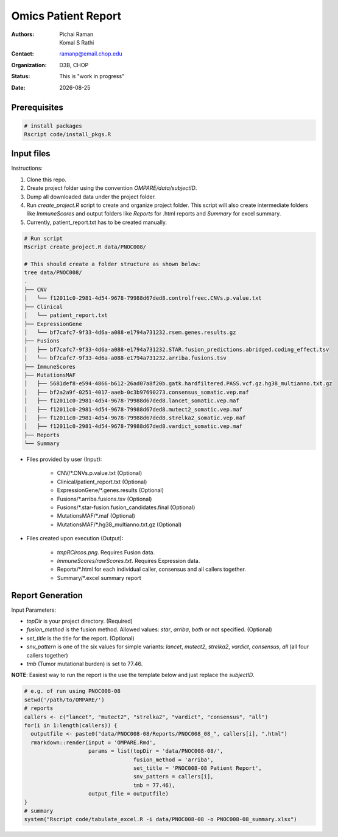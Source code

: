 .. |date| date::

********************
Omics Patient Report
********************

:authors: Pichai Raman, Komal S Rathi
:contact: ramanp@email.chop.edu
:organization: D3B, CHOP
:status: This is "work in progress"
:date: |date|

.. meta::
   :keywords: omics, report, flexboard, 2019
   :description: Omics Patient Report

Prerequisites
=============

.. code-block:: bash

	# install packages
	Rscript code/install_pkgs.R

Input files
===========

Instructions:
	
1. Clone this repo.
2. Create project folder using the convention `OMPARE/data/subjectID`.
3. Dump all downloaded data under the project folder.
4. Run `create_project.R` script to create and organize project folder. This script will also create intermediate folders like `ImmuneScores` and output folders like `Reports` for .html reports and `Summary` for excel summary.
5. Currently, patient_report.txt has to be created manually.

.. code-block:: bash

	# Run script
	Rscript create_project.R data/PNOC008/

	# This should create a folder structure as shown below:
	tree data/PNOC008/
	.
	├── CNV
	│   └── f12011c0-2981-4d54-9678-79988d67ded8.controlfreec.CNVs.p.value.txt
	├── Clinical
	│   └── patient_report.txt
	├── ExpressionGene
	│   └── bf7cafc7-9f33-4d6a-a088-e1794a731232.rsem.genes.results.gz
	├── Fusions
	│   ├── bf7cafc7-9f33-4d6a-a088-e1794a731232.STAR.fusion_predictions.abridged.coding_effect.tsv
	│   └── bf7cafc7-9f33-4d6a-a088-e1794a731232.arriba.fusions.tsv
	├── ImmuneScores
	├── MutationsMAF
	│   ├── 5681def8-e594-4866-b612-26ad07a8f20b.gatk.hardfiltered.PASS.vcf.gz.hg38_multianno.txt.gz
	│   ├── bf2a2a9f-0251-4017-aaeb-0c3b97690273.consensus_somatic.vep.maf
	│   ├── f12011c0-2981-4d54-9678-79988d67ded8.lancet_somatic.vep.maf
	│   ├── f12011c0-2981-4d54-9678-79988d67ded8.mutect2_somatic.vep.maf
	│   ├── f12011c0-2981-4d54-9678-79988d67ded8.strelka2_somatic.vep.maf
	│   ├── f12011c0-2981-4d54-9678-79988d67ded8.vardict_somatic.vep.maf
	├── Reports
	└── Summary


- Files provided by user (Input):

    + CNV/\*.CNVs.p.value.txt (Optional)
    + Clinical/patient_report.txt (Optional)
    + ExpressionGene/\*.genes.results (Optional)
    + Fusions/\*.arriba.fusions.tsv (Optional)
    + Fusions/\*.star-fusion.fusion_candidates.final (Optional)
    + MutationsMAF/\*.maf (Optional)
    + MutationsMAF/\*.hg38_multianno.txt.gz (Optional)

- Files created upon execution (Output):

    + *tmpRCircos.png*. Requires Fusion data. 
    + *ImmuneScores/rawScores.txt*. Requires Expression data.
    + Reports/\*.html for each individual caller, consensus and all callers together.
    + Summary/\*.excel summary report

Report Generation
=================

Input Parameters: 

- *topDir* is your project directory. (Required)
- *fusion_method* is the fusion method. Allowed values: *star*, *arriba*, *both* or not specified. (Optional) 
- *set_title* is the title for the report. (Optional)
- *snv_pattern* is one of the six values for simple variants: *lancet*, *mutect2*, *strelka2*, *vardict*, *consensus*, *all* (all four callers together)
- *tmb* (Tumor mutational burden) is set to 77.46.
  
**NOTE**: Easiest way to run the report is the use the template below and just replace the `subjectID`.

.. code-block:: bash

	# e.g. of run using PNOC008-08
	setwd('/path/to/OMPARE/')
	# reports
	callers <- c("lancet", "mutect2", "strelka2", "vardict", "consensus", "all")
	for(i in 1:length(callers)) {
	  outputfile <- paste0("data/PNOC008-08/Reports/PNOC008_08_", callers[i], ".html")
	  rmarkdown::render(input = 'OMPARE.Rmd', 
	                    params = list(topDir = 'data/PNOC008-08/',
	                                  fusion_method = 'arriba',
	                                  set_title = 'PNOC008-08 Patient Report',
	                                  snv_pattern = callers[i],
	                                  tmb = 77.46),
	                    output_file = outputfile)
	}
	# summary
	system("Rscript code/tabulate_excel.R -i data/PNOC008-08 -o PNOC008-08_summary.xlsx")


